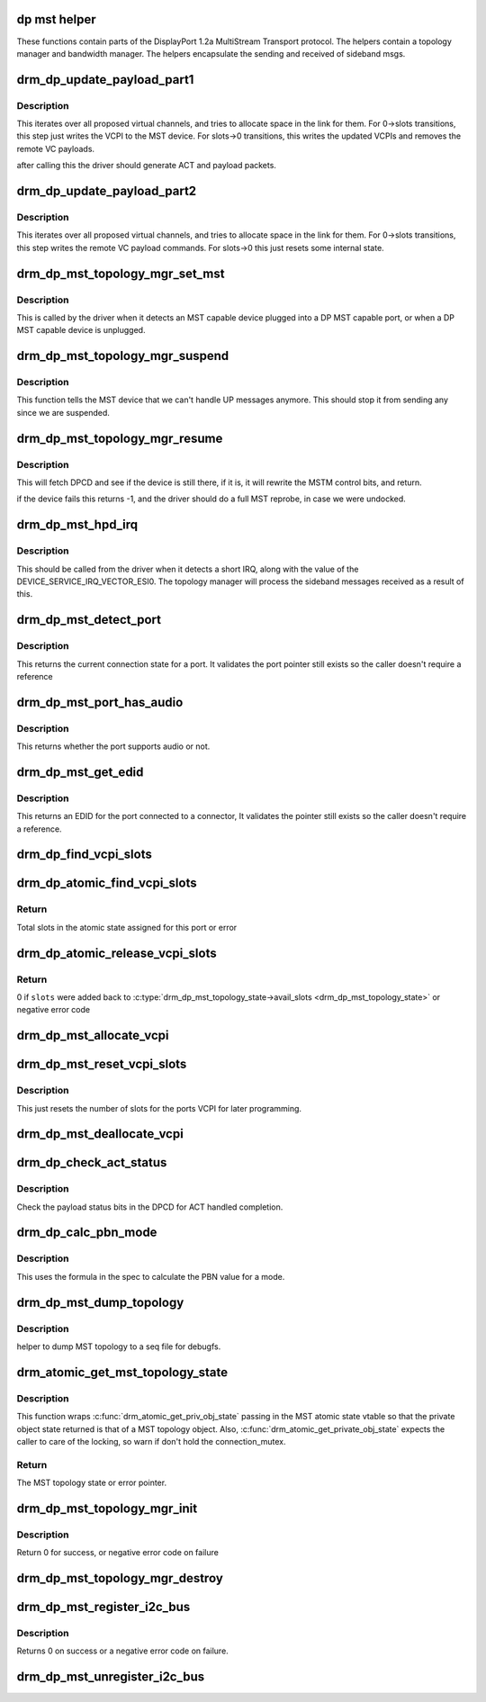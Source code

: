 .. -*- coding: utf-8; mode: rst -*-
.. src-file: drivers/gpu/drm/drm_dp_mst_topology.c

.. _`dp-mst-helper`:

dp mst helper
=============

These functions contain parts of the DisplayPort 1.2a MultiStream Transport
protocol. The helpers contain a topology manager and bandwidth manager.
The helpers encapsulate the sending and received of sideband msgs.

.. _`drm_dp_update_payload_part1`:

drm_dp_update_payload_part1
===========================

.. c:function:: int drm_dp_update_payload_part1(struct drm_dp_mst_topology_mgr *mgr)

    Execute payload update part 1

    :param struct drm_dp_mst_topology_mgr \*mgr:
        manager to use.

.. _`drm_dp_update_payload_part1.description`:

Description
-----------

This iterates over all proposed virtual channels, and tries to
allocate space in the link for them. For 0->slots transitions,
this step just writes the VCPI to the MST device. For slots->0
transitions, this writes the updated VCPIs and removes the
remote VC payloads.

after calling this the driver should generate ACT and payload
packets.

.. _`drm_dp_update_payload_part2`:

drm_dp_update_payload_part2
===========================

.. c:function:: int drm_dp_update_payload_part2(struct drm_dp_mst_topology_mgr *mgr)

    Execute payload update part 2

    :param struct drm_dp_mst_topology_mgr \*mgr:
        manager to use.

.. _`drm_dp_update_payload_part2.description`:

Description
-----------

This iterates over all proposed virtual channels, and tries to
allocate space in the link for them. For 0->slots transitions,
this step writes the remote VC payload commands. For slots->0
this just resets some internal state.

.. _`drm_dp_mst_topology_mgr_set_mst`:

drm_dp_mst_topology_mgr_set_mst
===============================

.. c:function:: int drm_dp_mst_topology_mgr_set_mst(struct drm_dp_mst_topology_mgr *mgr, bool mst_state)

    Set the MST state for a topology manager

    :param struct drm_dp_mst_topology_mgr \*mgr:
        manager to set state for

    :param bool mst_state:
        true to enable MST on this connector - false to disable.

.. _`drm_dp_mst_topology_mgr_set_mst.description`:

Description
-----------

This is called by the driver when it detects an MST capable device plugged
into a DP MST capable port, or when a DP MST capable device is unplugged.

.. _`drm_dp_mst_topology_mgr_suspend`:

drm_dp_mst_topology_mgr_suspend
===============================

.. c:function:: void drm_dp_mst_topology_mgr_suspend(struct drm_dp_mst_topology_mgr *mgr)

    suspend the MST manager

    :param struct drm_dp_mst_topology_mgr \*mgr:
        manager to suspend

.. _`drm_dp_mst_topology_mgr_suspend.description`:

Description
-----------

This function tells the MST device that we can't handle UP messages
anymore. This should stop it from sending any since we are suspended.

.. _`drm_dp_mst_topology_mgr_resume`:

drm_dp_mst_topology_mgr_resume
==============================

.. c:function:: int drm_dp_mst_topology_mgr_resume(struct drm_dp_mst_topology_mgr *mgr)

    resume the MST manager

    :param struct drm_dp_mst_topology_mgr \*mgr:
        manager to resume

.. _`drm_dp_mst_topology_mgr_resume.description`:

Description
-----------

This will fetch DPCD and see if the device is still there,
if it is, it will rewrite the MSTM control bits, and return.

if the device fails this returns -1, and the driver should do
a full MST reprobe, in case we were undocked.

.. _`drm_dp_mst_hpd_irq`:

drm_dp_mst_hpd_irq
==================

.. c:function:: int drm_dp_mst_hpd_irq(struct drm_dp_mst_topology_mgr *mgr, u8 *esi, bool *handled)

    MST hotplug IRQ notify

    :param struct drm_dp_mst_topology_mgr \*mgr:
        manager to notify irq for.

    :param u8 \*esi:
        4 bytes from SINK_COUNT_ESI

    :param bool \*handled:
        whether the hpd interrupt was consumed or not

.. _`drm_dp_mst_hpd_irq.description`:

Description
-----------

This should be called from the driver when it detects a short IRQ,
along with the value of the DEVICE_SERVICE_IRQ_VECTOR_ESI0. The
topology manager will process the sideband messages received as a result
of this.

.. _`drm_dp_mst_detect_port`:

drm_dp_mst_detect_port
======================

.. c:function:: enum drm_connector_status drm_dp_mst_detect_port(struct drm_connector *connector, struct drm_dp_mst_topology_mgr *mgr, struct drm_dp_mst_port *port)

    get connection status for an MST port

    :param struct drm_connector \*connector:
        DRM connector for this port

    :param struct drm_dp_mst_topology_mgr \*mgr:
        manager for this port

    :param struct drm_dp_mst_port \*port:
        unverified pointer to a port

.. _`drm_dp_mst_detect_port.description`:

Description
-----------

This returns the current connection state for a port. It validates the
port pointer still exists so the caller doesn't require a reference

.. _`drm_dp_mst_port_has_audio`:

drm_dp_mst_port_has_audio
=========================

.. c:function:: bool drm_dp_mst_port_has_audio(struct drm_dp_mst_topology_mgr *mgr, struct drm_dp_mst_port *port)

    Check whether port has audio capability or not

    :param struct drm_dp_mst_topology_mgr \*mgr:
        manager for this port

    :param struct drm_dp_mst_port \*port:
        unverified pointer to a port.

.. _`drm_dp_mst_port_has_audio.description`:

Description
-----------

This returns whether the port supports audio or not.

.. _`drm_dp_mst_get_edid`:

drm_dp_mst_get_edid
===================

.. c:function:: struct edid *drm_dp_mst_get_edid(struct drm_connector *connector, struct drm_dp_mst_topology_mgr *mgr, struct drm_dp_mst_port *port)

    get EDID for an MST port

    :param struct drm_connector \*connector:
        toplevel connector to get EDID for

    :param struct drm_dp_mst_topology_mgr \*mgr:
        manager for this port

    :param struct drm_dp_mst_port \*port:
        unverified pointer to a port.

.. _`drm_dp_mst_get_edid.description`:

Description
-----------

This returns an EDID for the port connected to a connector,
It validates the pointer still exists so the caller doesn't require a
reference.

.. _`drm_dp_find_vcpi_slots`:

drm_dp_find_vcpi_slots
======================

.. c:function:: int drm_dp_find_vcpi_slots(struct drm_dp_mst_topology_mgr *mgr, int pbn)

    find slots for this PBN value

    :param struct drm_dp_mst_topology_mgr \*mgr:
        manager to use

    :param int pbn:
        payload bandwidth to convert into slots.

.. _`drm_dp_atomic_find_vcpi_slots`:

drm_dp_atomic_find_vcpi_slots
=============================

.. c:function:: int drm_dp_atomic_find_vcpi_slots(struct drm_atomic_state *state, struct drm_dp_mst_topology_mgr *mgr, struct drm_dp_mst_port *port, int pbn)

    Find and add vcpi slots to the state

    :param struct drm_atomic_state \*state:
        global atomic state

    :param struct drm_dp_mst_topology_mgr \*mgr:
        MST topology manager for the port

    :param struct drm_dp_mst_port \*port:
        port to find vcpi slots for

    :param int pbn:
        bandwidth required for the mode in PBN

.. _`drm_dp_atomic_find_vcpi_slots.return`:

Return
------

Total slots in the atomic state assigned for this port or error

.. _`drm_dp_atomic_release_vcpi_slots`:

drm_dp_atomic_release_vcpi_slots
================================

.. c:function:: int drm_dp_atomic_release_vcpi_slots(struct drm_atomic_state *state, struct drm_dp_mst_topology_mgr *mgr, int slots)

    Release allocated vcpi slots

    :param struct drm_atomic_state \*state:
        global atomic state

    :param struct drm_dp_mst_topology_mgr \*mgr:
        MST topology manager for the port

    :param int slots:
        number of vcpi slots to release

.. _`drm_dp_atomic_release_vcpi_slots.return`:

Return
------

0 if \ ``slots``\  were added back to \ :c:type:`drm_dp_mst_topology_state->avail_slots <drm_dp_mst_topology_state>`\  or
negative error code

.. _`drm_dp_mst_allocate_vcpi`:

drm_dp_mst_allocate_vcpi
========================

.. c:function:: bool drm_dp_mst_allocate_vcpi(struct drm_dp_mst_topology_mgr *mgr, struct drm_dp_mst_port *port, int pbn, int slots)

    Allocate a virtual channel

    :param struct drm_dp_mst_topology_mgr \*mgr:
        manager for this port

    :param struct drm_dp_mst_port \*port:
        port to allocate a virtual channel for.

    :param int pbn:
        payload bandwidth number to request

    :param int slots:
        returned number of slots for this PBN.

.. _`drm_dp_mst_reset_vcpi_slots`:

drm_dp_mst_reset_vcpi_slots
===========================

.. c:function:: void drm_dp_mst_reset_vcpi_slots(struct drm_dp_mst_topology_mgr *mgr, struct drm_dp_mst_port *port)

    Reset number of slots to 0 for VCPI

    :param struct drm_dp_mst_topology_mgr \*mgr:
        manager for this port

    :param struct drm_dp_mst_port \*port:
        unverified pointer to a port.

.. _`drm_dp_mst_reset_vcpi_slots.description`:

Description
-----------

This just resets the number of slots for the ports VCPI for later programming.

.. _`drm_dp_mst_deallocate_vcpi`:

drm_dp_mst_deallocate_vcpi
==========================

.. c:function:: void drm_dp_mst_deallocate_vcpi(struct drm_dp_mst_topology_mgr *mgr, struct drm_dp_mst_port *port)

    deallocate a VCPI

    :param struct drm_dp_mst_topology_mgr \*mgr:
        manager for this port

    :param struct drm_dp_mst_port \*port:
        unverified port to deallocate vcpi for

.. _`drm_dp_check_act_status`:

drm_dp_check_act_status
=======================

.. c:function:: int drm_dp_check_act_status(struct drm_dp_mst_topology_mgr *mgr)

    Check ACT handled status.

    :param struct drm_dp_mst_topology_mgr \*mgr:
        manager to use

.. _`drm_dp_check_act_status.description`:

Description
-----------

Check the payload status bits in the DPCD for ACT handled completion.

.. _`drm_dp_calc_pbn_mode`:

drm_dp_calc_pbn_mode
====================

.. c:function:: int drm_dp_calc_pbn_mode(int clock, int bpp)

    Calculate the PBN for a mode.

    :param int clock:
        dot clock for the mode

    :param int bpp:
        bpp for the mode.

.. _`drm_dp_calc_pbn_mode.description`:

Description
-----------

This uses the formula in the spec to calculate the PBN value for a mode.

.. _`drm_dp_mst_dump_topology`:

drm_dp_mst_dump_topology
========================

.. c:function:: void drm_dp_mst_dump_topology(struct seq_file *m, struct drm_dp_mst_topology_mgr *mgr)

    dump topology to seq file.

    :param struct seq_file \*m:
        seq_file to dump output to

    :param struct drm_dp_mst_topology_mgr \*mgr:
        manager to dump current topology for.

.. _`drm_dp_mst_dump_topology.description`:

Description
-----------

helper to dump MST topology to a seq file for debugfs.

.. _`drm_atomic_get_mst_topology_state`:

drm_atomic_get_mst_topology_state
=================================

.. c:function:: struct drm_dp_mst_topology_state *drm_atomic_get_mst_topology_state(struct drm_atomic_state *state, struct drm_dp_mst_topology_mgr *mgr)

    get MST topology state

    :param struct drm_atomic_state \*state:
        global atomic state

    :param struct drm_dp_mst_topology_mgr \*mgr:
        MST topology manager, also the private object in this case

.. _`drm_atomic_get_mst_topology_state.description`:

Description
-----------

This function wraps \ :c:func:`drm_atomic_get_priv_obj_state`\  passing in the MST atomic
state vtable so that the private object state returned is that of a MST
topology object. Also, \ :c:func:`drm_atomic_get_private_obj_state`\  expects the caller
to care of the locking, so warn if don't hold the connection_mutex.

.. _`drm_atomic_get_mst_topology_state.return`:

Return
------


The MST topology state or error pointer.

.. _`drm_dp_mst_topology_mgr_init`:

drm_dp_mst_topology_mgr_init
============================

.. c:function:: int drm_dp_mst_topology_mgr_init(struct drm_dp_mst_topology_mgr *mgr, struct drm_device *dev, struct drm_dp_aux *aux, int max_dpcd_transaction_bytes, int max_payloads, int conn_base_id)

    initialise a topology manager

    :param struct drm_dp_mst_topology_mgr \*mgr:
        manager struct to initialise

    :param struct drm_device \*dev:
        device providing this structure - for i2c addition.

    :param struct drm_dp_aux \*aux:
        DP helper aux channel to talk to this device

    :param int max_dpcd_transaction_bytes:
        hw specific DPCD transaction limit

    :param int max_payloads:
        maximum number of payloads this GPU can source

    :param int conn_base_id:
        the connector object ID the MST device is connected to.

.. _`drm_dp_mst_topology_mgr_init.description`:

Description
-----------

Return 0 for success, or negative error code on failure

.. _`drm_dp_mst_topology_mgr_destroy`:

drm_dp_mst_topology_mgr_destroy
===============================

.. c:function:: void drm_dp_mst_topology_mgr_destroy(struct drm_dp_mst_topology_mgr *mgr)

    destroy topology manager.

    :param struct drm_dp_mst_topology_mgr \*mgr:
        manager to destroy

.. _`drm_dp_mst_register_i2c_bus`:

drm_dp_mst_register_i2c_bus
===========================

.. c:function:: int drm_dp_mst_register_i2c_bus(struct drm_dp_aux *aux)

    register an I2C adapter for I2C-over-AUX

    :param struct drm_dp_aux \*aux:
        DisplayPort AUX channel

.. _`drm_dp_mst_register_i2c_bus.description`:

Description
-----------

Returns 0 on success or a negative error code on failure.

.. _`drm_dp_mst_unregister_i2c_bus`:

drm_dp_mst_unregister_i2c_bus
=============================

.. c:function:: void drm_dp_mst_unregister_i2c_bus(struct drm_dp_aux *aux)

    unregister an I2C-over-AUX adapter

    :param struct drm_dp_aux \*aux:
        DisplayPort AUX channel

.. This file was automatic generated / don't edit.

